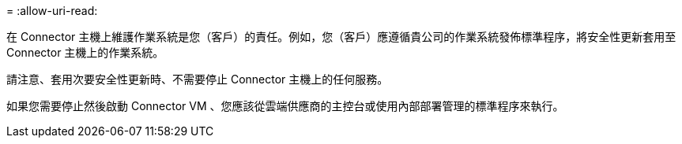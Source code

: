 = 
:allow-uri-read: 


在 Connector 主機上維護作業系統是您（客戶）的責任。例如，您（客戶）應遵循貴公司的作業系統發佈標準程序，將安全性更新套用至 Connector 主機上的作業系統。

請注意、套用次要安全性更新時、不需要停止 Connector 主機上的任何服務。

如果您需要停止然後啟動 Connector VM 、您應該從雲端供應商的主控台或使用內部部署管理的標準程序來執行。
